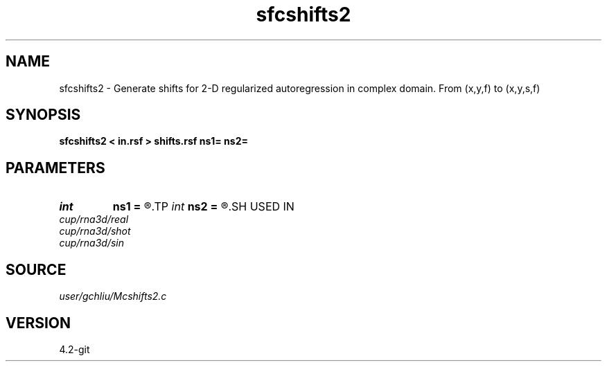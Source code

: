.TH sfcshifts2 1  "APRIL 2023" Madagascar "Madagascar Manuals"
.SH NAME
sfcshifts2 \- Generate shifts for 2-D regularized autoregression in complex domain. From (x,y,f) to (x,y,s,f) 
.SH SYNOPSIS
.B sfcshifts2 < in.rsf > shifts.rsf ns1= ns2=
.SH PARAMETERS
.PD 0
.TP
.I int    
.B ns1
.B =
.R  	number of shifts in first dim
.TP
.I int    
.B ns2
.B =
.R  	number of shifts in second dim
.SH USED IN
.TP
.I cup/rna3d/real
.TP
.I cup/rna3d/shot
.TP
.I cup/rna3d/sin
.SH SOURCE
.I user/gchliu/Mcshifts2.c
.SH VERSION
4.2-git
